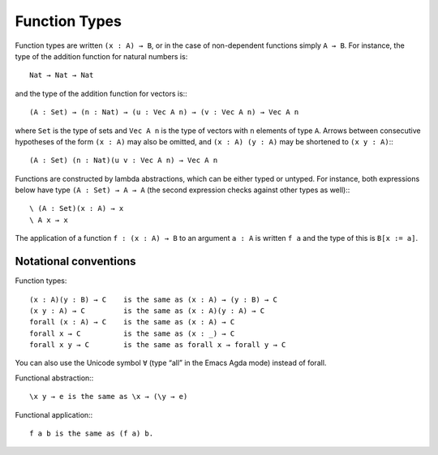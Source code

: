 .. _function-types:

**************
Function Types
**************

Function types are written ``(x : A) → B``, or in the case of non-dependent functions simply ``A → B``. For instance, the type of the addition function for natural numbers is::

 Nat → Nat → Nat

and the type of the addition function for vectors is:::

 (A : Set) → (n : Nat) → (u : Vec A n) → (v : Vec A n) → Vec A n

where ``Set`` is the type of sets and ``Vec A n`` is the type of vectors with ``n`` elements of type ``A``. Arrows between consecutive hypotheses of the form ``(x : A)`` may also be omitted, and ``(x : A) (y : A)`` may be shortened to ``(x y : A)``:::

 (A : Set) (n : Nat)(u v : Vec A n) → Vec A n

Functions are constructed by lambda abstractions, which can be either typed or untyped. For instance, both expressions below have type ``(A : Set) → A → A`` (the second expression checks against other types as well):::

 \ (A : Set)(x : A) → x
 \ A x → x

The application of a function ``f : (x : A) → B`` to an argument ``a : A`` is written ``f a`` and the type of this is ``B[x := a]``.

Notational conventions
----------------------

Function types:
::

 (x : A)(y : B) → C    is the same as (x : A) → (y : B) → C
 (x y : A) → C         is the same as (x : A)(y : A) → C
 forall (x : A) → C    is the same as (x : A) → C
 forall x → C          is the same as (x : _) → C
 forall x y → C        is the same as forall x → forall y → C

You can also use the Unicode symbol ``∀`` (type “\all” in the Emacs Agda mode) instead of forall.

Functional abstraction:::

 \x y → e is the same as \x → (\y → e)

Functional application:::

 f a b is the same as (f a) b.

